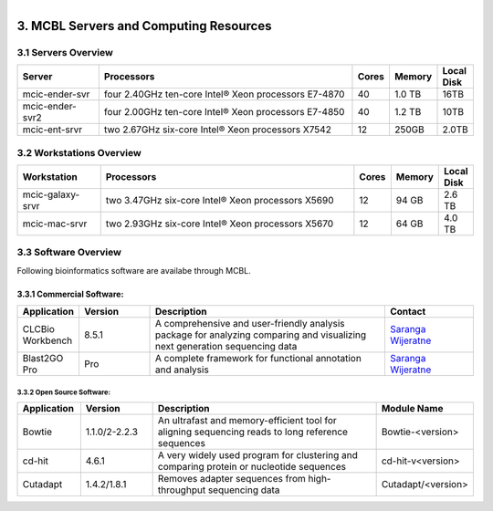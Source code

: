 
.. MCBL documentation master file, created by
   sphinx-quickstart on Wed Sep 23 17:00:18 2015.
   You can adapt this file completely to your liking, but it should at least
   contain the root `toctree` directive.


.. module:: Computing Resources
   :synopsis: Servers at MCBL
.. moduleauthor:: Saranga Wijeratne<wijeratne.3@osu.edu>

.. highlight:: rest

.. figure:: Logo.png
   :align: right

**********************************************
3. MCBL Servers and Computing Resources
**********************************************

3.1 Servers Overview
----------------

.. csv-table::
   :header: "Server", "Processors","Cores","Memory", "Local Disk"
   :widths: 12, 38, 5,5,5

   mcic-ender-svr,four 2.40GHz ten-core Intel® Xeon processors E7-4870,40,1.0 TB,16TB
   mcic-ender-svr2,four 2.00GHz ten-core Intel® Xeon processors E7-4850,40,1.2 TB,10TB
   mcic-ent-srvr,two 2.67GHz six-core Intel® Xeon processors X7542,12, 250GB, 2.0TB

3.2 Workstations Overview
----------------------
.. csv-table::
   :header: "Workstation", "Processors","Cores","Memory", "Local Disk"
   :widths: 12, 38, 5,5,5

   mcic-galaxy-srvr,two 3.47GHz six-core Intel® Xeon processors X5690,12, 94 GB,2.6 TB
   mcic-mac-srvr,two 2.93GHz six-core Intel® Xeon processors X5670,12, 64 GB,4.0 TB

3.3 Software Overview
----------------------
Following bioinformatics software are availabe through MCBL.

3.3.1 Commercial Software:
~~~~~~~~~~~~~~~~~~~~

.. csv-table::
   :header: "Application", "Version","Description","Contact"
   :widths: 10, 12, 40,15

   CLCBio Workbench,8.5.1,A comprehensive and user-friendly analysis package for analyzing comparing and visualizing next generation sequencing data,`Saranga Wijeratne <mailto:wijeratne.3@osu.edu>`_
   Blast2GO Pro,Pro,A complete framework for functional annotation and analysis,`Saranga Wijeratne <mailto:wijeratne.3@osu.edu>`_

3.3.2 Open Source Software:
^^^^^^^^^^^^^^^^^^^^^^^^^^^^

.. csv-table::
   :header: "Application", "Version","Description","Module Name"
   :widths: 10, 12, 40,10

   Bowtie,1.1.0/2-2.2.3,An ultrafast and memory-efficient tool for aligning sequencing reads to long reference sequences,Bowtie-<version>
   cd-hit,4.6.1,A very widely used program for clustering and comparing protein or nucleotide sequences,cd-hit-v<version>
   Cutadapt,1.4.2/1.8.1,Removes adapter sequences from high-throughput sequencing data,Cutadapt/<version>
   



